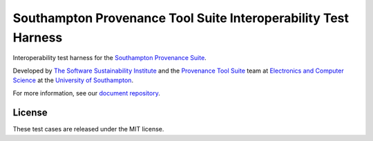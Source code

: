 Southampton Provenance Tool Suite Interoperability Test Harness
===============================================================

Interoperability test harness for the `Southampton Provenance Suite <https://provenance.ecs.soton.ac.uk>`_.

.. image:: https://travis-ci.org/mikej888/provtoolsuite-interop-test-harness.svg
  :target: https://travis-ci.org/mikej888/provtoolsuite-interop-test-harness
  :alt: TravisCI Build Status

Developed by `The Software Sustainability Institute <http://www.software.ac.uk>`_ and the `Provenance Tool Suite <http://provenance.ecs.soton.ac.uk/>`_ team at `Electronics and Computer Science <http://www.ecs.soton.ac.uk>`_ at the `University of Southampton <http://www.soton.ac.uk>`_.

For more information, see our `document repository <https://github.com/prov-suite/ssi-consultancy/>`_.

License
-------

These test cases are released under the MIT license.
